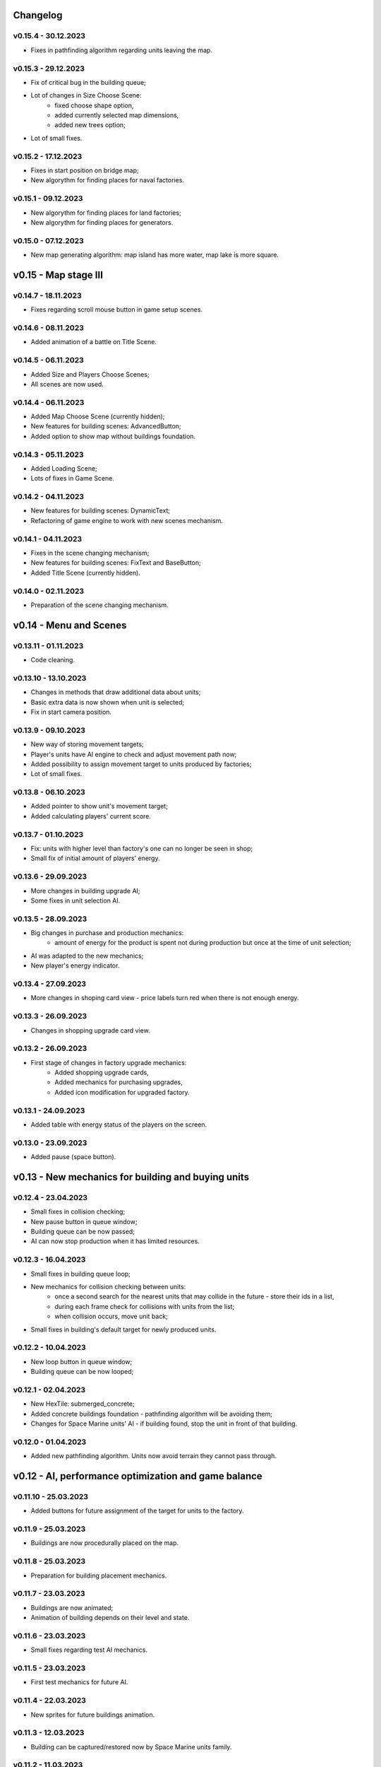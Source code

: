 Changelog
======

v0.15.4 - 30.12.2023
----
* Fixes in pathfinding algorithm regarding units leaving the map.

v0.15.3 - 29.12.2023
----
* Fix of critical bug in the building queue;
* Lot of changes in Size Choose Scene:
    * fixed choose shape option,
    * added currently selected map dimensions,
    * added new trees option;  
* Lot of small fixes.

v0.15.2 - 17.12.2023
----
* Fixes in start position on bridge map;
* New algorythm for finding places for naval factories.

v0.15.1 - 09.12.2023
----
* New algorythm for finding places for land factories;
* New algorythm for finding places for generators.

v0.15.0 - 07.12.2023
----
* New map generating algorithm: map island has more water, map lake is more square.

v0.15 - Map stage III
======


v0.14.7 - 18.11.2023
----
* Fixes regarding scroll mouse button in game setup scenes.

v0.14.6 - 08.11.2023
----
* Added animation of a battle on Title Scene.

v0.14.5 - 06.11.2023
----
* Added Size and Players Choose Scenes;
* All scenes are now used.

v0.14.4 - 06.11.2023
----
* Added Map Choose Scene (currently hidden);
* New features for building scenes: AdvancedButton;
* Added option to show map without buildings foundation.

v0.14.3 - 05.11.2023
----
* Added Loading Scene;
* Lots of fixes in Game Scene.

v0.14.2 - 04.11.2023
----
* New features for building scenes: DynamicText;
* Refactoring of game engine to work with new scenes mechanism.

v0.14.1 - 04.11.2023
----
* Fixes in the scene changing mechanism;
* New features for building scenes: FixText and BaseButton;
* Added Title Scene (currently hidden).

v0.14.0 - 02.11.2023
----
* Preparation of the scene changing mechanism.

v0.14 - Menu and Scenes
======


v0.13.11 - 01.11.2023
----
* Code cleaning.

v0.13.10 - 13.10.2023
----
* Changes in methods that draw additional data about units;
* Basic extra data is now shown when unit is selected;
* Fix in start camera position.

v0.13.9 - 09.10.2023
----
* New way of storing movement targets;
* Player's units have AI engine to check and adjust movement path now;
* Added possibility to assign movement target to units produced by factories;
* Lot of small fixes.

v0.13.8 - 06.10.2023
----
* Added pointer to show unit's movement target;
* Added calculating players' current score.

v0.13.7 - 01.10.2023
----
* Fix: units with higher level than factory's one can no longer be seen in shop;
* Small fix of initial amount of players' energy.

v0.13.6 - 29.09.2023
----
* More changes in building upgrade AI;
* Some fixes in unit selection AI.

v0.13.5 - 28.09.2023
----
* Big changes in purchase and production mechanics:
    * amount of energy for the product is spent not during production but once at the time of unit selection;
* AI was adapted to the new mechanics;
* New player's energy indicator.

v0.13.4 - 27.09.2023
----
* More changes in shoping card view - price labels turn red when there is not enough energy.

v0.13.3 - 26.09.2023
----
* Changes in shopping upgrade card view.

v0.13.2 - 26.09.2023
----
* First stage of changes in factory upgrade mechanics:
    * Added shopping upgrade cards,
    * Added mechanics for purchasing upgrades,
    * Added icon modification for upgraded factory.

v0.13.1 - 24.09.2023
----
* Added table with energy status of the players on the screen.

v0.13.0 - 23.09.2023
----
* Added pause (space button).

v0.13 - New mechanics for building and buying units
======


v0.12.4 - 23.04.2023
----
* Small fixes in collision checking;
* New pause button in queue window;
* Building queue can be now passed;
* AI can now stop production when it has limited resources.

v0.12.3 - 16.04.2023
----
* Small fixes in building queue loop;
* New mechanics for collision checking between units:
    * once a second search for the nearest units that may collide in the future - store their ids in a list,
    * during each frame check for collisions with units from the list;
    * when collision occurs, move unit back;
* Small fixes in building's default target for newly produced units.

v0.12.2 - 10.04.2023
----
* New loop button in queue window;
* Building queue can be now looped;

v0.12.1 - 02.04.2023
----
* New HexTile: submerged_concrete;
* Added concrete buildings foundation - pathfinding algorithm will be avoiding them;
* Changes for Space Marine units' AI - if building found, stop the unit in front of that building.

v0.12.0 - 01.04.2023
----
* Added new pathfinding algorithm. Units now avoid terrain they cannot pass through.

v0.12 - AI, performance optimization and game balance
======


v0.11.10 - 25.03.2023
----
* Added buttons for future assignment of the target for units to the factory.

v0.11.9 - 25.03.2023
----
* Buildings are now procedurally placed on the map.

v0.11.8 - 25.03.2023
----
* Preparation for building placement mechanics.

v0.11.7 - 23.03.2023
----
* Buildings are now animated;
* Animation of building depends on their level and state.

v0.11.6 - 23.03.2023
----
* Small fixes regarding test AI mechanics.

v0.11.5 - 23.03.2023
----
* First test mechanics for future AI.

v0.11.4 - 22.03.2023
----
* New sprites for future buildings animation.

v0.11.3 - 12.03.2023
----
* Building can be captured/restored now by Space Marine units family.

v0.11.2 - 11.03.2023
----
* New units: Space Marine, Super Space Marine and Commander.

v0.11.1 - 10.03.2023
----
* Buildings can be destroyed/disabled by shooting at them.

v0.11.0 - 09.03.2023
----
* Added new building: Generator;
* Added icons for buildings;
* Added HP bars and progress bars for buildings.

v0.11 - Buildings
======


v0.10.13 - 05.03.2023
----
* Small fixes regarding creation of units.

v0.10.12 - 05.03.2023
----
* Small fixes regarding iterating dictionaries;
* New storage dict_with_game_state to collect data about game progress;
* Added progress bar to queue window;
* Changes in adding units to building queue and removing units from queue methods;
* Units production process completed.

v0.10.11 - 03.03.2023
----
* Fixes in class Shop_unit_label;
* Factory management notebooks completed;
* Added possibility to add units to the queue.

v0.10.10 - 02.03.2023
----
* Preparing notebooks for future factory management;
* Added class Shop_unit_label.

v0.10.9 - 01.03.2023
----
* Added more technical data to window with infos about unit.

v0.10.8 - 28.02.2023
----
* More changes and fixes to the windows handling methods;
* Queue window now is showing building queue;
* Added possibility to delete units from the queue.

v0.10.7 - 26.02.2023
----
* Changes to the way window with infos about unit is stored;
* Added building queue window.

v0.10.6 - 25.02.2023
----
* Changes to the way windows are stored and handled.

v0.10.5 - 25.02.2023
----
* Added ID number to units. 

v0.10.4 - 23.02.2023
----
* All units are now stored in dictionary;
* Small fix in slide button.

v0.10.3 - 20.02.2023
----
* Added small window with infos about unit.

v0.10.2 - 19.02.2023
----
* New class: Building;
* Units can collide with buildings but cannot shot to them.

v0.10.1 - 18.02.2023
----
* New notebook with tabs window for future units buying mechanism.

v0.10.0 - 28.01.2023
----
* Added slide button to set new units actions;
* Units in the squad can now deployed on a spiral grid or in original arrangement.

v0.10 - UI stage I
======


v0.9.12 - 24.01.2023
----
* New weapon: Missile_launcher;
* New ammunition: Missile.

v0.9.11 - 23.01.2023
----
* Fixes in body radius definition;
* Further optimisation of the collision checking (using math.hypot);
* Lots of small fixes.

v0.9.10 - 15.01.2023
----
* Added fps display;
* Units in the squad are now deployed on a spiral grid (offset between units is defined by the largest unit);
* Units in the squad are moving together (speed is defined by the slowest unit);
* Added priority of selection: air > land > navy.

v0.9.9 - 15.01.2023
----
* New animation for units when stopped and dead;
* New sprites for naval units.

v0.9.8 - 08.01.2023
----
* Further optimisation of the unit drawing method;
* Fixes in naval units' sprites.

v0.9.7 - 07.01.2023
----
* Naval cannons are shooting now multiple bullets at ones;
* Side cannons and naval cannons can no longer shoot backwards;
* Fixes in angle following method;
* Fixes in bombers' aiming;
* Fixes in collision between bullets and trees.

v0.9.6 - 15.12.2022
----
* Fixes in map methods regarding map border;
* Added basic animation of units' death and bullets' explosion;
* Chenges in units and bullets removal mechanism allowing the display of explosions.

v0.9.5 - 12.12.2022
----
* New unit: Battleship. 

v0.9.4 - 11.12.2022
----
* Fixes in turrets' angle calculation;
* New weapon: Heavy naval cannon;
* New unit: Destroyer.

v0.9.3 - 11.12.2022
----
* Refactoring of the unit classes.

v0.9.2 - 07.12.2022
----
* New weapons: Heavy cannon and medium naval cannon.

v0.9.1 - 07.12.2022
----
* New units: Heavy artillery and Battle cruiser;
* New imgs folder structure;
* Fixes in weapons and bullets methods regarding naval units.

v0.9.0 - 04.12.2022
----
* New class of units: Naval unit;
* New units: Small artillery ship and Small AA ship. 

v0.9 - Ships
======


v0.8.12 - 04.12.2022
----
* Bullets can no longer fly through trees - the tree tile will be destroyed.

v0.8.11 - 04.12.2022
----
* Land units can no longer move on deep water;
* Deep water can't be degraded.

v0.8.10 - 04.12.2022
----
* Added more sprites for forest tile;
* Added more randomization for maps based on an ellipse.

v0.8.9 - 01.12.2022
----
* Now forest draws tree sprite;
* New tile: snow_forest;
* New maps: forest and snow_forest.

v0.8.8 - 28.11.2022
----
* New map based on Perlin Noise.

v0.8.7 - 28.11.2022
----
* Added scale 0.125;
* Fixes in depth drawing.

v0.8.6 - 28.11.2022
----
* Added depth to water and shallow tiles.

v0.8.5 - 27.11.2022
----
* Further optimisation of the board preparing method for based on an ellipse map types: lake, island and bridge.

v0.8.4 - 26.11.2022
----
* Further optimisation of the map display - for the biggest scale map is not stored but scaled up from the smaller one;
* New map types: lake, island and bridge.

v0.8.3 - 24.11.2022
----
* New map types: snow plains, grass plains, concrete floor and mars poles;
* New tile type: concrete.

v0.8.2 - 23.11.2022
----
* Merge of both HexTile classes, code cleaning;
* Added new types of tile: snow, grass, sand, mars soil, water and others.

v0.8.1 - 21.11.2022
----
* New class Map_v2 which stores tiles in sprites and draws the map using mipmap technology.

v0.8.0 - 20.11.2022
----
* New class HexTile_v2 - for further optimisation;
* Experimenting with drawing a map using spraits.

v0.8 - Map stage II
======


v0.7.13 - 20.11.2022
----
* Fixes in units drawing order;
* Changes in changelog structure.

v0.7.12 - 11.11.2022
----
* Some changes in Bomb and Bomb_dispenser mechanics;
* New weapon: Advanced_bomb_dispenser.

v0.7.11 - 08.11.2022
----
* New weapon: Bomb_dispenser;
* New ammunition: Bomb.

v0.7.10 - 08.11.2022
----
* Some changes in sprites: heavy track and bomber;
* New weapon: Plane_fixed_gun.

v0.7.9 - 08.11.2022
----
* New unit: Heavy tank with two Side turrets;
* Turrets are now moving back to start position without target;
* Fixes in function turn_to_target_angle.

v0.7.8 - 07.11.2022
----
* Fixes in collision detection;
* New sprites for future units: heavy tank.

v0.7.7 - 07.11.2022
----
* Color of bullets now indicates target type: air / land;
* Wapons only shots at a specific target type.

v0.7.6 - 07.11.2022
----
* Cleaning and optimisation in draw method in Unit class;
* New unit type icon for air units.

v0.7.5 - 06.11.2022
----
* New number and location of miniguns on bombers.

v0.7.4 - 06.11.2022
----
* New wapon: Plane_minigun;
* New ammunition: Plasma beam.

v0.7.3 - 05.11.2022
----
* New units: Bomber and Strategic bomber.

v0.7.2 - 04.11.2022
----
* New zoom mechanism;
* New sprites for future units: bomber.

v0.7.1 - 04.11.2022
----
* New sprites to animate all units;
* Fixes in degrade method in Map class.

v0.7.0 - 04.11.2022
----
* New class: Base_object - base for old unanimated objects;
* New class of units: Air unit;
* New unit: Fighter.

v0.7 - Planes
======


v0.6.3 - 04.11.2022
----
* New unit: Spider tank.

v0.6.2 - 04.11.2022
----
* New animated draw method in Base_animated_object class.

v0.6.1 - 04.11.2022
----
* New class: Base_animated_object;
* New initialization method to prepare list of sprites for further animation process.

v0.6.0 - 03.11.2022
----
* New sprites for future animated units: spider tanks and fighters.

v0.6 - Animation
======


v0.5.3 - 03.11.2022
----
* New algorithm used to calculate angle to target;
* New run method in Vehicle class.

v0.5.2 - 02.11.2022
----
* Added collision checking between units;
* Small changes in selection function.

v0.5.1 - 02.11.2022
----
* Added mouse control of selected units.

v0.5.0 - 02.11.2022
----
* The target of vehicle movement is now a list.

v0.5 - Mouse control
======


v0.4.4 - 02.11.2022
----
* Small changes in draw_HP method;
* Unit symbols are now bigger.

v0.4.3 - 01.11.2022
----
* Small fixes in aiming algorithm;
* Bullets are checking now if they hit units;
* Units are getting now damage;
* Added draw_HP method to Unit class.

v0.4.2 - 31.10.2022
----
* Added deletion of old bullets.

v0.4.1 - 31.10.2022
----
* New units: Light tank and Main battle tank;
* Lots of small fixes.

v0.4.0 - 31.10.2022
----
* Added Bullet class with draw and run methods;
* Turrets are shooting bullets now;
* Small changes in ground degradation.

v0.4 - Units
======


v0.3.3 - 31.10.2022
----
* Added rotating the tower to run method in Turret class.

v0.3.2 - 31.10.2022
----
* Added method find_target to Turret class.

v0.3.1 - 29.10.2022
----
* Added team and unit class indicator.

v0.3.0 - 28.10.2022
----
* Added Turret class with draw method;
* Added Unit class which is made of Vehicle and Turret objects.

v0.3 - Weapons
======


v0.2.2 - 24.10.2022
----
* Added ground degradation.

v0.2.1 - 24.10.2022
----
* Performance optimisation in HexTile class;
* Bugfixes in Vehicle class.

v0.2.0 - 23.10.2022
----
* Created Vehicle class with draw, move, accelerate methods.

v0.2 - Vehicles
======


v0.1.2 - 23.10.2022
----
* Performance optimisation in HexTile class.

v0.1.1 - 22.10.2022
----
* New HexTile class structure;
* New Map class structure, new methods: id2world;
* New math functions, e.g. world2screen, screen2world;
* Added manipulation of the map view using mouse and keyboard.

v0.1.0 - 21.10.2022
----
* Project initialization;
* Created HexTile class with draw method;
* Created Map class with draw method.

v0.1 - Map stage I
======

